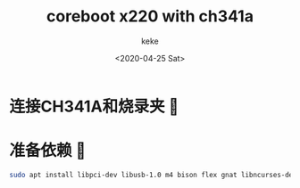 #+title: coreboot x220 with ch341a
#+author: keke
#+email: liushike1997@gmail.com
#+date: <2020-04-25 Sat>
#+export_file_name: ~/keke-cute.github.io/blog/coreboot.html
#+options: creator:t author:t
* 连接CH341A和烧录夹 🔗
  [[https://s1.ax1x.com/2020/04/25/JyV4gK.jpg]]
* 准备依赖 🍜
  #+begin_src bash
    sudo apt install libpci-dev libusb-1.0 m4 bison flex gnat libncurses-dev
  #+end_src
